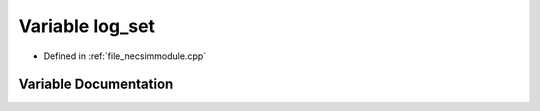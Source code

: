 .. _variable_log_set:

Variable log_set
========================================================================================

- Defined in :ref:`file_necsimmodule.cpp`


Variable Documentation
----------------------------------------------------------------------------------------


.. doxygenvariable:: log_set
